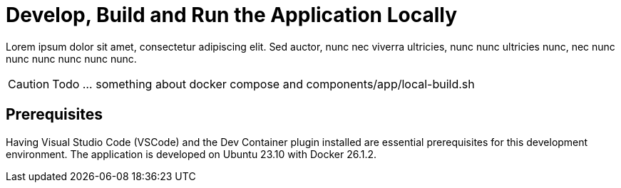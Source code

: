 = Develop, Build and Run the Application Locally

Lorem ipsum dolor sit amet, consectetur adipiscing elit. Sed auctor, nunc nec viverra ultricies, nunc nunc ultricies nunc, nec nunc nunc nunc nunc nunc nunc.

CAUTION: Todo ... something about docker compose and components/app/local-build.sh

== Prerequisites
Having Visual Studio Code (VSCode) and the Dev Container plugin installed are essential prerequisites for this development environment. The application is developed on Ubuntu 23.10 with Docker 26.1.2.

